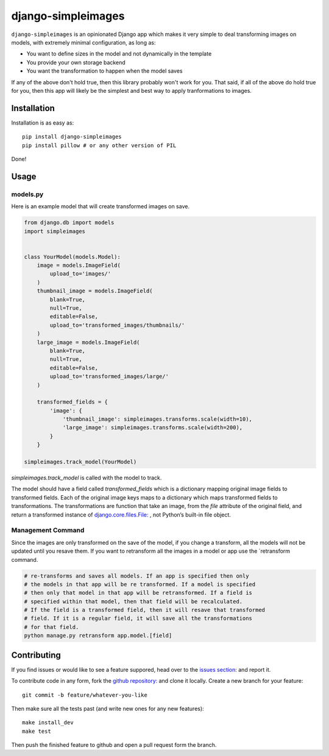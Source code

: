 django-simpleimages
==================

.. image:: https://travis-ci.org/saulshanabrook/django-simpleimages.png
    :target: https://travis-ci.org/saulshanabrook/django-simpleimages

``django-simpleimages`` is an opinionated Django app which makes it very simple to
deal transforming images on models, with extremely minimal configuration, as long as:

* You want to define sizes in the model and not dynamically in the template
* You provide your own storage backend
* You want the transformation to happen when the model saves

If any of the above don't hold true, then this library probably won't work for
you.  That said, if all of the above do hold true for you, then this app will
likely be the simplest and best way to apply tranformations to images.


Installation
------------

Installation is as easy as::

    pip install django-simpleimages
    pip install pillow # or any other version of PIL

Done!


Usage
---------------

models.py
^^^^^^^^^^^
Here is an example model that will create transformed images on save.

.. code-block:: python

    from django.db import models
    import simpleimages


    class YourModel(models.Model):
        image = models.ImageField(
            upload_to='images/'
        )
        thumbnail_image = models.ImageField(
            blank=True,
            null=True,
            editable=False,
            upload_to='transformed_images/thumbnails/'
        )
        large_image = models.ImageField(
            blank=True,
            null=True,
            editable=False,
            upload_to='transformed_images/large/'
        )

        transformed_fields = {
            'image': {
                'thumbnail_image': simpleimages.transforms.scale(width=10),
                'large_image': simpleimages.transforms.scale(width=200),
            }
        }

    simpleimages.track_model(YourModel)

`simpleimages.track_model` is called with the model to track.


The model should have a field called `transformed_fields` which is a
dictionary mapping original image fields to transformed fields.
Each of the original image keys maps to a dictionary which maps transformed
fields to transformations. The transformations are function that
take an image, from the `file` attribute of the original field, and return a
transformed instance of `django.core.files.File:
<https://docs.djangoproject.com/en/dev/ref/files/file/#django.core.files.File>`_
, not Python’s built-in file object.

Management Command
^^^^^^^^

Since the images are only transformed on the save of the model, if you change
a transform, all the models will not be updated until you resave them.
If you want to retransform all the images in a model or app use the
`retransform command.

.. code-block:: bash

    # re-transforms and saves all models. If an app is specified then only
    # the models in that app will be re transformed. If a model is specified
    # then only that model in that app will be retransformed. If a field is
    # specified within that model, then that field will be recalculated.
    # If the field is a transformed field, then it will resave that transformed
    # field. If it is a regular field, it will save all the transformations
    # for that field.
    python manage.py retransform app.model.[field]


Contributing
------------

If you find issues or would like to see a feature suppored, head over to
the `issues section:
<https://github.com/saulshanabrook/django-simpleimages/issues>`_ and report it.

To contribute code in any form, fork the `github repository:
<https://github.com/saulshanabrook/django-simpleimages>`_ and clone it locally.
Create a new branch for your feature::

    git commit -b feature/whatever-you-like

Then make sure all the tests past (and write new ones for any new features)::

    make install_dev
    make test


Then push the finished feature to github and open a pull request form the branch.
